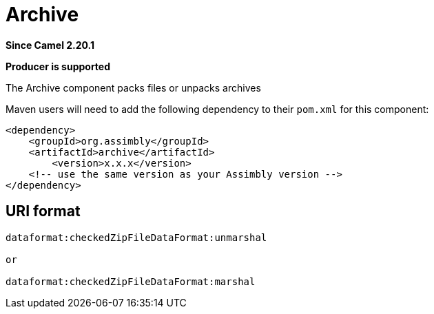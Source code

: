 = Archive Component
:doctitle: Archive
:shortname: archive
:artifactid: archive
:description: packs files or unpacks archives
:since: 2.20.1
:supportlevel: Stable
:component-header: Producer is supported
//Manually maintained attributes

*Since Camel {since}*

*{component-header}*

The Archive component packs files or unpacks archives

Maven users will need to add the following dependency to their `pom.xml`
for this component:

[source,xml]
------------------------------------------------------------
<dependency>
    <groupId>org.assimbly</groupId>
    <artifactId>archive</artifactId>
	<version>x.x.x</version>
    <!-- use the same version as your Assimbly version -->
</dependency>
------------------------------------------------------------

== URI format

--------------------------------------------
dataformat:checkedZipFileDataFormat:unmarshal

or

dataformat:checkedZipFileDataFormat:marshal
--------------------------------------------
